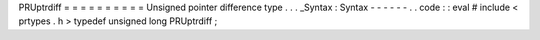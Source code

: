 PRUptrdiff
=
=
=
=
=
=
=
=
=
=
Unsigned
pointer
difference
type
.
.
.
_Syntax
:
Syntax
-
-
-
-
-
-
.
.
code
:
:
eval
#
include
<
prtypes
.
h
>
typedef
unsigned
long
PRUptrdiff
;

